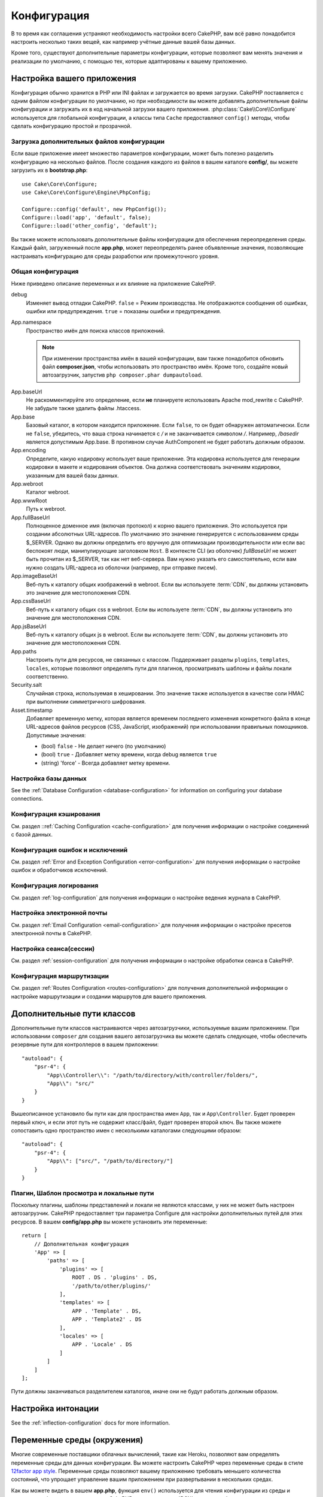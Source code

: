 Конфигурация
############

В то время как соглашения устраняют необходимость настройки всего CakePHP,
вам всё равно понадобится настроить несколько таких вещей, как например учётные
данные вашей базы данных.

Кроме того, существуют дополнительные параметры конфигурации, которые позволяют
вам менять значения и реализации по умолчанию, с помощью тех, которые адаптированы
к вашему приложению.

.. index:: app.php, app.php.default

.. index:: configuration

Настройка вашего приложения
===========================

Конфигурация обычно хранится в PHP или INI файлах и загружается во время загрузки.
CakePHP поставляется с одним файлом конфигурации по умолчанию, но при необходимости
вы можете добавлять дополнительные файлы конфигурации и загружать их в код начальной
загрузки вашего приложения. :php:class:`Cake\\Core\\Configure`  используется для
глобальной конфигурации, а классы типа ``Cache`` предоставляют ``config()`` методы,
чтобы сделать конфигурацию простой и прозрачной.

Загрузка дополнительных файлов конфигурации
-------------------------------------------

Если ваше приложение имеет множество параметров конфигурации, может быть полезно
разделить конфигурацию на несколько файлов. После создания каждого из файлов в
вашем каталоге **config/**, вы можете загрузить их в  **bootstrap.php**::

    use Cake\Core\Configure;
    use Cake\Core\Configure\Engine\PhpConfig;

    Configure::config('default', new PhpConfig());
    Configure::load('app', 'default', false);
    Configure::load('other_config', 'default');

Вы также можете использовать дополнительные файлы конфигурации для обеспечения
переопределения среды. Каждый файл, загруженный после **app.php**, может
переопределять ранее объявленные значения, позволяющие настраивать конфигурацию
для среды разработки или промежуточного уровня.

Общая конфигурация
------------------

Ниже приведено описание переменных и их влияние на приложение CakePHP.

debug
    Изменяет вывод отладки CakePHP. ``false`` = Режим производства. Не отображаются
    сообщения об ошибках, ошибки или предупреждения. ``true`` =  показаны ошибки и предупреждения.
App.namespace
    Пространство имён для поиска классов приложений.

    .. note::

		При изменении пространства имён в вашей конфигурации, вам также
		понадобится обновить файл **composer.json**, чтобы использовать
		это пространство имён. Кроме того, создайте новый автозагрузчик,
		запустив ``php composer.phar dumpautoload``.

.. _core-configuration-baseurl:

App.baseUrl
    Не раскомментируйте это определение, если **не** планируете использовать
    Apache mod\_rewrite с CakePHP. Не забудьте также удалить файлы .htaccess.
App.base
    Базовый каталог, в котором находится приложение. Если ``false``, 
    то он будет обнаружен автоматически. Если не ``false``, убедитесь,
    что ваша строка начинается с `/` и не заканчивается символом `/`.
    Например, `/basedir` является допустимым App.base. В противном случае
    AuthComponent не будет работать должным образом.
App.encoding
    Определите, какую кодировку использует ваше приложение. Эта кодировка
    используется для генерации кодировки в макете и кодирования объектов.
    Она должна соответствовать значениям кодировки, указанным для вашей базы данных.
App.webroot
    Каталог webroot.
App.wwwRoot
    Путь к webroot.
App.fullBaseUrl
    Полноценное доменное имя (включая протокол) к корню вашего приложения.
    Это используется при создании абсолютных URL-адресов. По умолчанию это значение
    генерируется с использованием среды $_SERVER. Однако вы должны определить его
    вручную для оптимизации производительности или если вас беспокоят люди, манипулирующие
    заголовком ``Host``.
    В контексте CLI (из оболочек) `fullBaseUrl` не может быть прочитан из $_SERVER,
    так как нет веб-сервера. Вам нужно указать его самостоятельно, если вам нужно создать
    URL-адреса из оболочки (например, при отправке писем).
App.imageBaseUrl
    Веб-путь к каталогу общих изображений в webroot. Если вы используете
    :term:`CDN`, вы должны установить это значение для местоположения CDN.
App.cssBaseUrl
    Веб-путь к каталогу общих css в webroot. Если вы используете
    :term:`CDN`, вы должны установить это значение для местоположения CDN.
App.jsBaseUrl
    Веб-путь к каталогу общих js в webroot. Если вы используете
    :term:`CDN`, вы должны установить это значение для местоположения CDN.
App.paths
    Настроить пути для ресурсов, не связанных с классом. Поддерживает разделы
    ``plugins``, ``templates``, ``locales``, которые позволяют определять пути
    для плагинов, просматривать шаблоны и файлы локали соответственно.
Security.salt
    Случайная строка, используемая в хешировании. Это значение также используется
    в качестве соли HMAC при выполнении симметричного шифрования.
Asset.timestamp
    Добавляет временную метку, которая является временем последнего изменения 
    конкретного файла в конце URL-адресов файлов ресурсов (CSS, JavaScript, изображений)
    при использовании правильных помощников.
    Допустимые значения:

    - (bool) ``false`` - Не делает ничего (по умолчанию)
    - (bool) ``true`` - Добавляет метку времени, когда debug является  ``true``
    - (string) 'force' - Всегда добавляет метку времени.

Настройка базы данных
---------------------

See the :ref:`Database Configuration <database-configuration>` for information
on configuring your database connections.

Конфигурация кэширования
------------------------

См. раздел ::ref:`Caching Configuration <cache-configuration>` для получения
информации о настройке соединений с базой данных.

Конфигурация ошибок и исключений
--------------------------------

См. раздел :ref:`Error and Exception Configuration <error-configuration>` для
получения информации о настройке ошибок и обработчиков исключений.

Конфигурация логирования
------------------------

См. раздел :ref:`log-configuration` для получения информации о настройке
ведения журнала в CakePHP.

Настройка электронной почты
---------------------------

См. раздел :ref:`Email Configuration <email-configuration>` для получения
информации о настройке пресетов электронной почты в CakePHP.

Настройка сеанса(сессии)
------------------------

См. раздел :ref:`session-configuration` для получения информации о
настройке обработки сеанса в CakePHP.

Конфигурация маршрутизации
--------------------------

См. раздел :ref:`Routes Configuration <routes-configuration>` для
получения дополнительной информации о настройке маршрутизации и
создании маршрутов для вашего приложения.

.. _additional-class-paths:

Дополнительные пути классов
===========================

Дополнительные пути классов настраиваются через автозагрузчики, используемые
вашим приложением. При использовании ``composer`` для создания вашего автозагрузчика
вы можете сделать следующее, чтобы обеспечить резервные пути для контроллеров в
вашем приложении::

    "autoload": {
        "psr-4": {
            "App\\Controller\\": "/path/to/directory/with/controller/folders/",
            "App\\": "src/"
        }
    }

Вышеописанное установило бы пути как для пространства имен ``App``, так и
``App\Controller``. Будет проверен первый ключ, и если этот путь не содержит
класс/файл, будет проверен второй ключ. Вы также можете сопоставить одно
пространство имен с несколькими каталогами следующими образом::

    "autoload": {
        "psr-4": {
            "App\\": ["src/", "/path/to/directory/"]
        }
    }

Плагин, Шаблон просмотра и локальные пути
-----------------------------------------

Поскольку плагины, шаблоны представлений и локали не являются классами, у них не может
быть настроен автозагрузчик. CakePHP предоставляет три параметра Configure для настройки
дополнительных путей для этих ресурсов. В вашем **config/app.php** вы можете установить
эти переменные::

    return [
        // Дополнительная конфигурация
        'App' => [
            'paths' => [
                'plugins' => [
                    ROOT . DS . 'plugins' . DS,
                    '/path/to/other/plugins/'
                ],
                'templates' => [
                    APP . 'Template' . DS,
                    APP . 'Template2' . DS
                ],
                'locales' => [
                    APP . 'Locale' . DS
                ]
            ]
        ]
    ];

Пути должны заканчиваться разделителем каталогов, иначе они не будут работать должным образом.

Настройка интонации
===================

See the :ref:`inflection-configuration` docs for more information.

.. _environment-variables:

Переменные среды (окружения)
============================

Многие современные поставщики облачных вычислений, такие как Heroku,
позволяют вам определять переменные среды для данных конфигурации. Вы можете
настроить CakePHP через переменные среды в стиле
`12factor app style <http://12factor.net/>`_. Переменные среды позволяют вашему
приложению требовать меньшего количества состояний, что упрощает управление
вашим приложением при развертывании в нескольких средах.

Как вы можете видеть в вашем **app.php**, функция ``env()`` используется для
чтения конфигурации из среды и создания конфигурации приложения. CakePHP использует
:term:`DSN` строки для баз данных, журналов, почтовых транспортов и конфигурации кеша,
позволяющие легко изменять эти библиотеки в каждой среде.

Для локальной разработки CakePHP использует `dotenv
<https://github.com/josegonzalez/php-dotenv>`_, чтобы обеспечить легкую локальную
разработку с использованием переменных среды. В приложении вы увидите
``config/.env.default``. Скопировав этот файл в ``config/.env`` и настроив значения,
вы можете настроить ваше приложение.

Вам следует избегать ввода файла ``config/.env`` в ваш репозиторий и вместо этого
использовать ``config/.env.default`` в качестве шаблона с записями-заполнителями,
чтобы все в вашей команде знали, какие переменные среды используются и что должно
идти в каждом.

После того, как переменные среды установлены, вы можете использовать ``env()``
для чтения данных из среды (окружения)::

    $debug = env('APP_DEBUG', false);

Второе значение, переданное функции env, является значением по умолчанию.
Это значение будет использоваться, если для данного ключа не существует переменной
окружения.

.. versionchanged:: 3.5.0
    Поддержка библиотеки dotenv была добавлена в скелет приложения.


Настроить класс
===============

.. php:namespace:: Cake\Core

.. php:class:: Configure

Класс Configure CakePHP может использоваться для хранения и извлечения
определённых приложений или значений времени выполнения. Будьте осторожны, 
этот класс позволяет хранить что-либо в нём, а затем использовать это в
любой другой части вашего кода: это может соблазнить разрушить шаблон MVC,
разработанный CakePHP. Основная задача настройки класса - хранить
централизованные переменные, которые могут быть разделены между многими
объектами. Не забудьте попытаться жить по "конвенции по конфигурации", и
вы не разрушите структуру MVC, которую предоставляет CakePHP.

Запись данных конфигурации
--------------------------

.. php:staticmethod:: write($key, $value)

Используйте ``write()`` для хранения данных в конфигурации приложения::

    Configure::write('Company.name','Pizza, Inc.');
    Configure::write('Company.slogan','Pizza for your body and soul');

.. note::

	:term:`dot notation`, используемый в параметре ``$key``, может
	использоваться для организации ваших настроек конфигурации в логических 
	группах.

Вышеприведённый пример также может быть записан одним вызовом::

    Configure::write('Company', [
        'name' => 'Pizza, Inc.',
        'slogan' => 'Pizza for your body and soul'
    ]);

Вы можете использовать ``Configure::write('debug', $bool)`` для переключения
между режимами отладки и производства на лету. Это особенно удобно для
взаимодействия JSON, где отладочная информация может вызвать проблемы с анализом.

Чтение данных конфигурации
--------------------------

.. php:staticmethod:: read($key = null, $default = null)

Используется для чтения данных конфигурации из приложения. Если ключ предоставляется,
данные возвращаются. Используя наши вышеизложенные примеры из write(), мы можем
прочитать возвращаемые данные::

    // Возвращает 'Pizza Inc.'
    Configure::read('Company.name');

    // Возвращает 'Pizza for your body and soul'
    Configure::read('Company.slogan');

    Configure::read('Company');
    // Возвращает:
    ['name' => 'Pizza, Inc.', 'slogan' => 'Pizza for your body and soul'];

    // Возвращает 'fallback' как Company.nope не определен.
    Configure::read('Company.nope', 'fallback');

Если ``$key`` оставлено в null, все значения в Configure будут возвращены.

.. versionchanged:: 3.5.0
    Параметр ``$default`` был добавлен в 3.5.0

.. php:staticmethod:: readOrFail($key)

Читает данные конфигурации так же, как :php:meth:`Cake\\Core\\Configure::read`,
но ожидает найти пару ключ/значение. Если запрошенная пара не существует,
будет выброшено :php:class:`RuntimeException`::

    Configure::readOrFail('Company.name');    // Принесёт: 'Pizza, Inc.'
    Configure::readOrFail('Company.geolocation');  // Бросает исключение

    Configure::readOrFail('Company');

    // Принесёт:
    ['name' => 'Pizza, Inc.', 'slogan' => 'Pizza for your body and soul'];

.. versionadded:: 3.1.7
    ``Configure::readOrFail()`` был добавлен в 3.1.7

Проверка наличия определенных данных конфигурации
-------------------------------------------------

.. php:staticmethod:: check($key)

Используется для проверки наличия ключа/пути и имеет ненулевое значение::

    $exists = Configure::check('Company.name');

Удаление данных конфигурации
----------------------------

.. php:staticmethod:: delete($key)

Используется для удаления информации из конфигурации приложения::

    Configure::delete('Company.name');

Чтение и удаление данных конфигурации
-------------------------------------

.. php:staticmethod:: consume($key)

Прочтите и удалите ключ из Configure. Это полезно, если вы хотите объединить
чтение и удаление значений в одной операции.


Чтение и запись файлов конфигурации
===================================

.. php:staticmethod:: config($name, $engine)

CakePHP поставляется с двумя встроенными файловыми системами.
:php:class:`Cake\\Core\\Configure\\Engine\\PhpConfig` способен читать файлы
конфигурации PHP в том же формате, который исторически читал Configure.
:php:class:`Cake\\Core\\Configure\\Engine\\IniConfig` способен читать ini-файлы
конфигурации. Подробнее о спецификациях ini-файлов см. в
`PHP documentation <http://php.net/parse_ini_file>`_.
Чтобы использовать основной конфигурационный движок, вам необходимо прикрепить
его к Configure с помощью :php:meth:`Configure::config()`::

    use Cake\Core\Configure\Engine\PhpConfig;

    // Чтение конфигурационных файлов из конфигурации
    Configure::config('default', new PhpConfig());

    // Прочитайте конфигурационные файлы с другого пути
    Configure::config('default', new PhpConfig('/path/to/your/config/files/'));

У вас может быть несколько подключенных к Configure конфигураций, каждая из которых
считывает разные типы или источники файлов конфигурации. Вы можете взаимодействовать
с подключенными двигателями, используя несколько других методов в Configure. Чтобы
проверить, какие алиасы двигателя подключены, вы можете использовать
:php:meth:`Configure::configured()`::

    // Получите массив псевдонимов для подключенных двигателей.
    Configure::configured();

    // Проверьте, подключен ли какой-либо конкретный двигатель
    Configure::configured('default');

.. php:staticmethod:: drop($name)

Вы также можете удалить подключенные двигатели. ``Configure::drop('default')``
удалит псевдоним двигателя по умолчанию. Любые будущие попытки загрузить файлы 
конфигурации с этим движком не сработают ::

    Configure::drop('default');

.. _loading-configuration-files:

Загрузка файлов конфигурации
----------------------------

.. php:staticmethod:: load($key, $config = 'default', $merge = true)

После того, как вы подключили конфигурационный движок к Configure, вы можете
загрузить файлы конфигурации::

    // Загрузите файл my_file.php с помощью объекта 'default', движка.
    Configure::load('my_file', 'default');

Загруженные файлы конфигурации объединяют свои данные с существующей конфигурацией
времени выполнения в Configure. Это позволяет вам перезаписывать и добавлять новые
значения в существующую конфигурацию времени выполнения. Установив ``$merge`` в
``true``, значения не будут перезаписывать существующую конфигурацию.

Создание или изменение файлов конфигурации
------------------------------------------

.. php:staticmethod:: dump($key, $config = 'default', $keys = [])

Сбрасывает все или некоторые данные в Configure в файл или систему хранения,
поддерживаемые механизмом конфигурации. Формат сериализации определяется механизмом
конфигурации, прикрепленным в виде $config. Например, если 'по умолчанию' движком
является :php:class:`Cake\\Core\\Configure\\Engine\\PhpConfig`, сгенерированный файл
будет файлом конфигурации PHP, загружаемым с помощью 
:php:class:`Cake\\Core\\Configure\\Engine\\PhpConfig`.

Учитывая, что движок 'по умолчанию' является экземпляром PhpConfig,
сохраните все данные в Configure в файле `my_config.php`::

    Configure::dump('my_config', 'default');

Сохранять только конфигурацию обработки ошибок::

    Configure::dump('error', 'default', ['Error', 'Exception']);

``Configure::dump()`` можно использовать для изменения или перезаписывания 
файлов конфигурации, которые читаются с помощью :php:meth:`Configure::load()`.

Сохранение конфигурации времени выполнения
------------------------------------------

.. php:staticmethod:: store($name, $cacheConfig = 'default', $data = null)

Вы также можете сохранять значения конфигурации времени выполнения для использования
в будущем запросе. Поскольку configure только запоминает значения для текущего запроса,
вам необходимо сохранить любую измененную конфигурационную информацию, если вы хотите
использовать ее в последующих запросах::

    // Сохраните текущую конфигурацию в ключе 'user_1234' в кеше 'default'.
    Configure::store('user_1234', 'default');

Сохранённые данные конфигурации сохраняются в конфигурации именованного кеша.
Для получения дополнительной информации о кешировании см. документацию по
кешированию :doc:`/core-libraries/caching`.

Восстановление конфигурации времени выполнения
----------------------------------------------

.. php:staticmethod:: restore($name, $cacheConfig = 'default')

Как только вы сохраните конфигурацию во время выполнения, вам, вероятно,
потребуется восстановить её, чтобы вы снова могли получить к ней доступ.
``Configure::restore()`` именно это и делает::

    // Восстановить конфигурацию времени выполнения из кеша.
    Configure::restore('user_1234', 'default');

При восстановлении информации о конфигурации важно восстановить её с помощью
того же ключа и конфигурации кэша, которая использовалась для её хранения.
Восстановленная информация объединяется поверх существующей конфигурации времени
выполнения.

Конфигурационные двигатели
--------------------------

CakePHP предоставляет возможность загружать файлы конфигурации из нескольких разных
источников и включает в себя подключаемую систему для
`создания собственных механизмов конфигурации
<https://api.cakephp.org/3.x/class-Cake.Core.Configure.ConfigEngineInterface.html>`__.
Встроенные двигатели конфигурации:

* `JsonConfig <https://api.cakephp.org/3.x/class-Cake.Core.Configure.Engine.JsonConfig.html>`__
* `IniConfig <https://api.cakephp.org/3.x/class-Cake.Core.Configure.Engine.IniConfig.html>`__
* `PhpConfig <https://api.cakephp.org/3.x/class-Cake.Core.Configure.Engine.PhpConfig.html>`__

По умолчанию ваше приложение будет использовать ``PhpConfig``.

Загрузочный CakePHP
===================

Если у вас есть какие-либо дополнительные потребности в настройке, вы должны добавить их в файл
**config/bootstrap.php** вашего приложения. Этот файл подключается перед каждым запросом и
командой CLI.

Этот файл идеально подходит для ряда обычных задач начальной загрузки:

- Определение удобных функций.
- Объявление констант.
- Определение конфигурации кеша.
- Определение конфигурации ведения журнала.
- Загрузка пользовательских интонаций (inflections).
- Загрузка файлов конфигурации.

Возможно, возникнет соблазн разместить там функции форматирования, чтобы использовать
их в своих контроллерах. Как вы увидите в разделах :doc:`/controllers` и 
and :doc:`/views` есть более эффективные способы добавления пользовательской логики
в ваше приложение.

.. _application-bootstrap:

Application::bootstrap()
------------------------

В дополнение к **config/bootstrap.php**, который должен использоваться для
настройки проблем низкого уровня вашего приложения, вы также можете использовать
хук-метод ``Application::bootstrap()`` для загрузки/инициализации плагинов, и
присоединить глобальных слушателей событий::

    // в src/Application.php
    namespace App;

    use Cake\Core\Plugin;
    use Cake\Http\BaseApplication;

    class Application extends BaseApplication
    {
        public function bootstrap()
        {
            // Вызовите родителя для `require_once` config/bootstrap.php
            parent::bootstrap();

            Plugin::load('MyPlugin', ['bootstrap' => true, 'routes' => true]);
        }
    }

Загрузка плагинов/событий в ``Application::bootstrap()`` делает
:ref:`integration-testing` проще, поскольку события и маршруты будут переработаны
для каждого метода тестирования.

Отключение общих таблиц
=======================

При использовании универсальных классов таблиц - также называемых автоматическими
таблицами - когда полезно быстро создавать новые приложения и модели выпечки,
общий класс таблицы может затруднить отладку, в некоторых сценариях.

Вы можете проверить, был ли какой-либо запрос из класса Generic через DebugKit
выпущен через панель SQL в DebugKit. Если у вас по-прежнему возникают проблемы
с диагностикой проблемы, которая может быть вызвана автоматическими таблицами,
вы можете создать исключение, когда CakePHP неявно использует общий 
``Cake\ORM\Table`` вместо вашего конкретного класса::

    // В вашем bootstrap.php
    use Cake\Event\EventManager;
    use Cake\Network\Exception\InternalErrorException;

    $isCakeBakeShellRunning = (PHP_SAPI === 'cli' && isset($argv[1]) && $argv[1] === 'bake');
    if (!$isCakeBakeShellRunning) {
        EventManager::instance()->on('Model.initialize', function($event) {
            $subject = $event->getSubject();
            if (get_class($subject === 'Cake\ORM\Table') {
                $msg = sprintf(
                    'Missing table class or incorrect alias when registering table class for database table %s.',
                    $subject->getTable());
                throw new InternalErrorException($msg);
            }
        });
    }

.. meta::
    :title lang=ru: Конфигурация
    :keywords lang=en: finished configuration,legacy database,database configuration,value pairs,default connection,optional configuration,example database,php class,configuration database,default database,configuration steps,index database,configuration details,class database,host localhost,inflections,key value,database connection,piece of cake,basic web,auto tables,auto-tables,generic table,class
